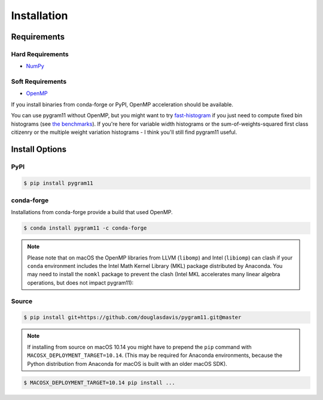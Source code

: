 Installation
============

Requirements
------------

Hard Requirements
^^^^^^^^^^^^^^^^^

- NumPy_

Soft Requirements
^^^^^^^^^^^^^^^^^

- OpenMP_

If you install binaries from conda-forge or PyPI, OpenMP acceleration
should be available.

You can use pygram11 without OpenMP, but you might want to try
`fast-histogram <https://github.com/astrofrog/fast-histogram>`_ if you
just need to compute fixed bin histograms (see `the benchmarks
<purpose.html#some-benchmarks>`__). If you're here for variable width
histograms or the sum-of-weights-squared first class citizenry or the
multiple weight variation histograms - I think you'll still find
pygram11 useful.


Install Options
---------------

PyPI
^^^^

.. code-block:: none

   $ pip install pygram11

conda-forge
^^^^^^^^^^^

Installations from conda-forge provide a build that used OpenMP.

.. code-block:: none

   $ conda install pygram11 -c conda-forge

.. note::

   Please note that on macOS the OpenMP libraries from LLVM
   (``libomp``) and Intel (``libiomp``) can clash if your ``conda``
   environment includes the Intel Math Kernel Library (MKL) package
   distributed by Anaconda. You may need to install the ``nomkl``
   package to prevent the clash (Intel MKL accelerates many linear
   algebra operations, but does not impact pygram11):

Source
^^^^^^

.. code-block:: none

   $ pip install git+https://github.com/douglasdavis/pygram11.git@master

.. note::

   If installing from source on macOS 10.14 you might have to prepend
   the ``pip`` command with ``MACOSX_DEPLOYMENT_TARGET=10.14``. (This
   may be required for Anaconda environments, because the Python
   distribution from Anaconda for macOS is built with an older macOS
   SDK).

.. code-block:: none

   $ MACOSX_DEPLOYMENT_TARGET=10.14 pip install ...


.. _pybind11: https://github.com/pybind/pybind11
.. _NumPy: http://www.numpy.org/
.. _OpenMP: https://www.openmp.org/
